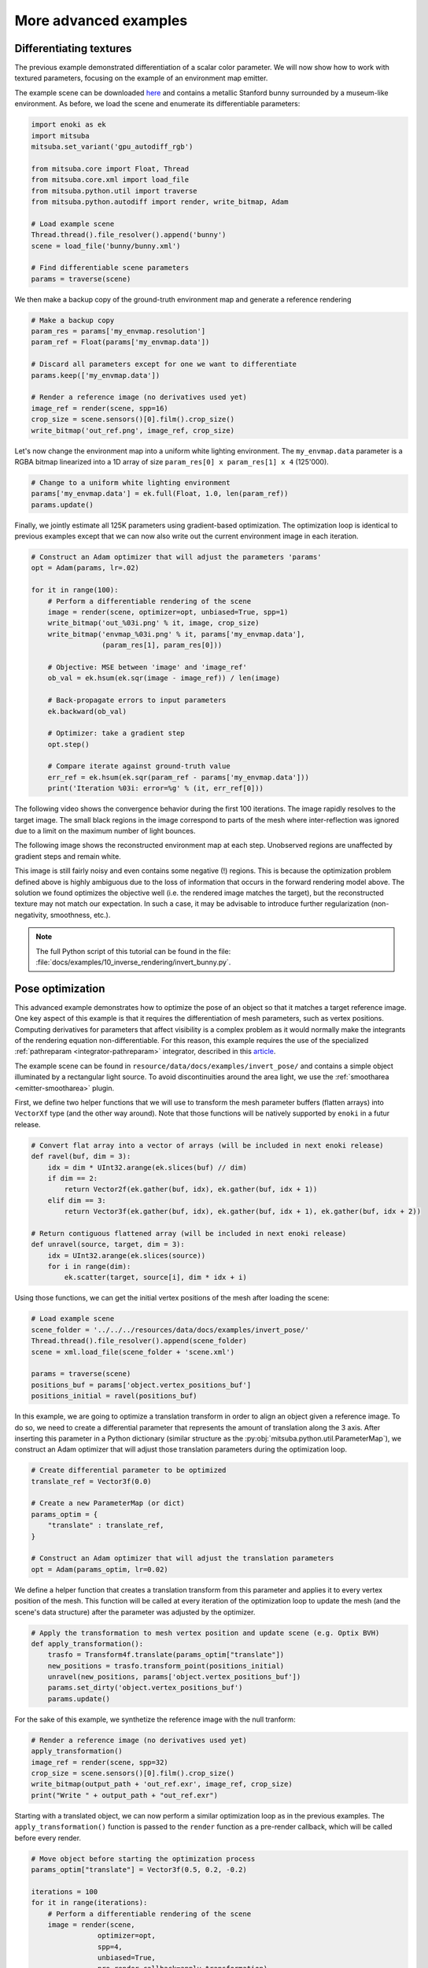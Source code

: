 .. _sec-differentiable-rendering-advanced:

More advanced examples
======================

Differentiating textures
------------------------

The previous example demonstrated differentiation of a scalar color parameter.
We will now show how to work with textured parameters, focusing on the example
of an environment map emitter.

.. subfigstart::
.. subfigure:: ../../../resources/data/docs/images/autodiff/bunny.jpg
   :caption: A metallic Stanford bunny surrounded by an environment map.
.. subfigure :: ../../../resources/data/docs/images/autodiff/museum.jpg
   :caption: The ground-truth environment map that we will attempt to recover from the image on the left.
.. subfigend::
   :label: fig-bunny-autodiff

The example scene can be downloaded `here
<http://mitsuba-renderer.org/scenes/bunny.zip>`_ and contains a metallic
Stanford bunny surrounded by a museum-like environment. As before, we load
the scene and enumerate its differentiable parameters:

.. code-block:: python

    import enoki as ek
    import mitsuba
    mitsuba.set_variant('gpu_autodiff_rgb')

    from mitsuba.core import Float, Thread
    from mitsuba.core.xml import load_file
    from mitsuba.python.util import traverse
    from mitsuba.python.autodiff import render, write_bitmap, Adam

    # Load example scene
    Thread.thread().file_resolver().append('bunny')
    scene = load_file('bunny/bunny.xml')

    # Find differentiable scene parameters
    params = traverse(scene)

We then make a backup copy of the ground-truth environment map and generate a
reference rendering

.. code-block:: python

    # Make a backup copy
    param_res = params['my_envmap.resolution']
    param_ref = Float(params['my_envmap.data'])

    # Discard all parameters except for one we want to differentiate
    params.keep(['my_envmap.data'])

    # Render a reference image (no derivatives used yet)
    image_ref = render(scene, spp=16)
    crop_size = scene.sensors()[0].film().crop_size()
    write_bitmap('out_ref.png', image_ref, crop_size)

Let's now change the environment map into a uniform white lighting environment.
The ``my_envmap.data`` parameter is a RGBA bitmap linearized into a 1D array of
size ``param_res[0] x param_res[1] x 4`` (125'000).

.. code-block:: python

    # Change to a uniform white lighting environment
    params['my_envmap.data'] = ek.full(Float, 1.0, len(param_ref))
    params.update()

Finally, we jointly estimate all 125K parameters using gradient-based
optimization. The optimization loop is identical to previous examples except
that we can now also write out the current environment image in each iteration.

.. code-block:: python

    # Construct an Adam optimizer that will adjust the parameters 'params'
    opt = Adam(params, lr=.02)

    for it in range(100):
        # Perform a differentiable rendering of the scene
        image = render(scene, optimizer=opt, unbiased=True, spp=1)
        write_bitmap('out_%03i.png' % it, image, crop_size)
        write_bitmap('envmap_%03i.png' % it, params['my_envmap.data'],
                     (param_res[1], param_res[0]))

        # Objective: MSE between 'image' and 'image_ref'
        ob_val = ek.hsum(ek.sqr(image - image_ref)) / len(image)

        # Back-propagate errors to input parameters
        ek.backward(ob_val)

        # Optimizer: take a gradient step
        opt.step()

        # Compare iterate against ground-truth value
        err_ref = ek.hsum(ek.sqr(param_ref - params['my_envmap.data']))
        print('Iteration %03i: error=%g' % (it, err_ref[0]))

The following video shows the convergence behavior during the first 100
iterations. The image rapidly resolves to the target image. The small black
regions in the image correspond to parts of the mesh where inter-reflection was
ignored due to a limit on the maximum number of light bounces.

.. raw:: html

    <center>
        <video controls loop autoplay muted
        src="https:////rgl.s3.eu-central-1.amazonaws.com/media/uploads/wjakob/2020/03/03/bunny_render.mp4"></video>
    </center>

The following image shows the reconstructed environment map at each step.
Unobserved regions are unaffected by gradient steps and remain white.

.. raw:: html

    <center>
        <video controls loop autoplay muted
        src="https://rgl.s3.eu-central-1.amazonaws.com/media/uploads/wjakob/2020/03/03/bunny_envmap.mp4"></video>
    </center>

This image is still fairly noisy and even contains some negative (!) regions.
This is because the optimization problem defined above is highly ambiguous due
to the loss of information that occurs in the forward rendering model above.
The solution we found optimizes the objective well (i.e. the rendered image
matches the target), but the reconstructed texture may not match our
expectation. In such a case, it may be advisable to introduce further
regularization (non-negativity, smoothness, etc.).

.. note::

    The full Python script of this tutorial can be found in the file:
    :file:`docs/examples/10_inverse_rendering/invert_bunny.py`.


Pose optimization
------------------------

This advanced example demonstrates how to optimize the pose of an object so that it matches a
target reference image. One key aspect of this example is that it requires the differentiation of
mesh parameters, such as vertex positions. Computing derivatives for parameters that affect
visibility is a complex problem as it would normally make the integrants of the rendering equation
non-differentiable. For this reason, this example requires the use of the specialized
:ref:`pathreparam <integrator-pathreparam>` integrator, described in this
`article <https://rgl.epfl.ch/publications/Loubet2019Reparameterizing>`_.

The example scene can be found in ``resource/data/docs/examples/invert_pose/`` and contains a
simple object illuminated by a rectangular light source. To avoid discontinuities around the
area light, we use the :ref:`smootharea <emitter-smootharea>` plugin.

.. subfigstart::
.. subfigure:: ../../../resources/data/docs/images/autodiff/invert_pose_ref_image.png
   :caption: Reference image with the object at the target position.
.. subfigure :: ../../../resources/data/docs/images/autodiff/invert_pose_init_image.png
   :caption: Initial image with the object at the wrong position.
.. subfigend::
   :label: fig-pose-autodiff

First, we define two helper functions that we will use to transform the mesh
parameter buffers (flatten arrays) into ``VectorXf`` type (and the other way around).
Note that those functions will be natively supported by ``enoki`` in a futur release.

.. code-block:: python

    # Convert flat array into a vector of arrays (will be included in next enoki release)
    def ravel(buf, dim = 3):
        idx = dim * UInt32.arange(ek.slices(buf) // dim)
        if dim == 2:
            return Vector2f(ek.gather(buf, idx), ek.gather(buf, idx + 1))
        elif dim == 3:
            return Vector3f(ek.gather(buf, idx), ek.gather(buf, idx + 1), ek.gather(buf, idx + 2))

    # Return contiguous flattened array (will be included in next enoki release)
    def unravel(source, target, dim = 3):
        idx = UInt32.arange(ek.slices(source))
        for i in range(dim):
            ek.scatter(target, source[i], dim * idx + i)

Using those functions, we can get the initial vertex positions of the mesh after loading the scene:

.. code-block:: python

    # Load example scene
    scene_folder = '../../../resources/data/docs/examples/invert_pose/'
    Thread.thread().file_resolver().append(scene_folder)
    scene = xml.load_file(scene_folder + 'scene.xml')

    params = traverse(scene)
    positions_buf = params['object.vertex_positions_buf']
    positions_initial = ravel(positions_buf)

In this example, we are going to optimize a translation transform in order to align an object given
a reference image. To do so, we need to create a differential parameter that represents the
amount of translation along the 3 axis. After inserting this parameter in a Python dictionary
(similar structure as the :py:obj:`mitsuba.python.util.ParameterMap`), we construct an Adam
optimizer that will adjust those translation parameters during the optimization loop.

.. code-block:: python

    # Create differential parameter to be optimized
    translate_ref = Vector3f(0.0)

    # Create a new ParameterMap (or dict)
    params_optim = {
        "translate" : translate_ref,
    }

    # Construct an Adam optimizer that will adjust the translation parameters
    opt = Adam(params_optim, lr=0.02)

We define a helper function that creates a translation transform from this parameter and
applies it to every vertex position of the mesh. This function will be called at every iteration
of the optimization loop to update the mesh (and the scene's data structure) after the parameter was
adjusted by the optimizer.

.. code-block:: python

    # Apply the transformation to mesh vertex position and update scene (e.g. Optix BVH)
    def apply_transformation():
        trasfo = Transform4f.translate(params_optim["translate"])
        new_positions = trasfo.transform_point(positions_initial)
        unravel(new_positions, params['object.vertex_positions_buf'])
        params.set_dirty('object.vertex_positions_buf')
        params.update()

For the sake of this example, we synthetize the reference image with the null tranform:

.. code-block:: python

    # Render a reference image (no derivatives used yet)
    apply_transformation()
    image_ref = render(scene, spp=32)
    crop_size = scene.sensors()[0].film().crop_size()
    write_bitmap(output_path + 'out_ref.exr', image_ref, crop_size)
    print("Write " + output_path + "out_ref.exr")

Starting with a translated object, we can now perform a similar optimization loop as in the
previous examples. The ``apply_transformation()`` function is passed to the ``render`` function
as a pre-render callback, which will be called before every render.

.. code-block:: python

    # Move object before starting the optimization process
    params_optim["translate"] = Vector3f(0.5, 0.2, -0.2)

    iterations = 100
    for it in range(iterations):
        # Perform a differentiable rendering of the scene
        image = render(scene,
                    optimizer=opt,
                    spp=4,
                    unbiased=True,
                    pre_render_callback=apply_transformation)

        write_bitmap(output_path + 'out_%03i.exr' % it, image, crop_size)

        # Objective: MSE between 'image' and 'image_ref'
        ob_val = ek.hsum(ek.sqr(image - image_ref)) / len(image)

        # Back-propagate errors to input parameters
        ek.backward(ob_val)

        # Optimizer: take a gradient step -> update displacement map
        opt.step()

        print('Iteration %03i: error=%g' % (it, ob_val[0]), end='\r')


The following video show the result of this optimization, with the object slowy aligning with the
reference image:


Heightfield optimization
------------------------

In this example, we will optimize for the heightfield values on a grid mesh. This will be done by
adjusting the pixel values of displacement map applied on that mesh. We also need the
:ref:`pathreparam <integrator-pathreparam>` here as we will differentiate the vertex positions
of the grid.

The example scene can be found in ``resource/data/docs/examples/invert_heightfield/`` and contains a
simple grid mesh illuminated by a rectangular light source. To avoid discontinuities around the
area light, we use the :ref:`smootharea <emitter-smootharea>` plugin.

.. subfigstart::
.. subfigure:: ../../../resources/data/docs/images/autodiff/invert_heightfield_ref_image.png
   :caption: Reference render of the heightfield.
.. subfigure :: ../../../resources/data/docs/examples/invert_heightfield/mitsuba_coin.jpg
   :caption: Target displacement map.
.. subfigend::
   :label: fig-heightfield-autodiff

As in the previous example, we can load the scene and read the initial grid mesh parameters
(vertex positions, normals and texture coordinates), which we will use later in the script.

.. code-block:: python

    import enoki as ek
    import mitsuba
    mitsuba.set_variant('gpu_autodiff_rgb')

    from mitsuba.core import UInt32, Float, Thread, xml, Vector2f, Vector3f, Transform4f
    from mitsuba.render import SurfaceInteraction3f
    from mitsuba.python.util import traverse
    from mitsuba.python.autodiff import render, write_bitmap, Adam

    # Load example scene
    scene_folder = '../../../resources/data/docs/examples/invert_heightfield/'
    Thread.thread().file_resolver().append(scene_folder)
    scene = xml.load_file(scene_folder + 'scene.xml')

    params = traverse(scene)
    positions_buf = params['grid_mesh.vertex_positions_buf']
    positions_initial = ravel(positions_buf)
    normals_initial = ravel(params['grid_mesh.vertex_normals_buf'])
    vertex_count = ek.slices(positions_initial)

In this example, we implement displacement mapping directly in Python instead of using a C++ plugin.
This showcases the flexibility of the framework, and the ability to fully control the optimization
process. For instance, one could want to add constraints on the displacement values range, ...

We first create a :ref:`Bitmap <texture-bitmap>` texture instance using
:py:func:`mitsuba.core.xml.load_dict`, which will load the displacement map image file from disk.
We also create a :py:class:`mitsuba.render.SurfaceInteraction3f` with one entry per vertex on the
mesh. By properly setting the texture coordinates on this surface interaction, we can now evaluate
the displacement map for the entire mesh in one line of code.

.. code-block:: python

    # Create a texture with the reference displacement map
    disp_tex = xml.load_dict({
        "type" : "bitmap",
        "filename" : "mitsuba_coin.jpg"
    }).expand()[0]

    # Create a fake surface interaction with an entry per vertex on the mesh
    mesh_si = SurfaceInteraction3f.zero(vertex_count)
    mesh_si.uv = ravel(params['grid_mesh.vertex_texcoords_buf'], dim=2)

    # Evaluate the displacement map for the entire mesh
    disp_tex_data_ref = disp_tex.eval_1(mesh_si)

Finally, we define a function that applies the displacement map onto the original mesh. This will
be called at every iteration of the optimization loop to update the mesh data everytime the
displacement map is refined.

.. code-block:: python

    # Apply displacement to mesh vertex positions and call update scene
    def apply_displacement(amplitude = 0.05):
        new_positions = disp_tex.eval_1(mesh_si) * normals_initial * amplitude + positions_initial
        unravel(new_positions, params['grid_mesh.vertex_positions_buf'])
        params.set_dirty('grid_mesh.vertex_positions_buf')
        params.update()

We can now generate a reference image.

.. code-block:: python

    # Apply displacement before generating reference image
    apply_displacement()

    # Render a reference image (no derivatives used yet)
    image_ref = render(scene, spp=32)
    crop_size = scene.sensors()[0].film().crop_size()
    write_bitmap('out_ref.exr', image_ref, crop_size)
    print("Write out_ref.exr")

Before runing the optimization loop, we need to change the displacement data to a constant value
(here ``0.25``). This can be done using the :py:func:`mitsuba.python.util.traverse` function
on the texture object directly. We can then create an optimizer that will adjust those texture
parameters during the optimization process.

.. code-block:: python

    # Reset texture data to a constant
    disp_tex_params = traverse(disp_tex)
    disp_tex_params['data'] = ek.full(Float, 0.25, len(disp_tex_params['data']))
    disp_tex_params.update()

    # Construct an Adam optimizer that will adjust the texture parameters
    disp_tex_params.keep(['data'])
    opt = Adam(disp_tex_params, lr=0.002)

The optimization loop is very similar to the previous example, to the exception that it needs to
manually apply the displacement mapping to the mesh at every iteration.

.. code-block:: python

    iterations = 100
    for it in range(iterations):
        # Apply displacement to mesh and update scene (e.g. OptiX BVH)
        apply_displacement()

        # Perform a differentiable rendering of the scene
        image = render(scene, optimizer=opt, spp=4)
        write_bitmap('out_%03i.exr' % it, image, crop_size)

        # Objective: MSE between 'image' and 'image_ref'
        ob_val = ek.hsum(ek.sqr(image - image_ref)) / len(image)

        # Back-propagate errors to input parameters
        ek.backward(ob_val)

        # Optimizer: take a gradient step -> update displacement map
        opt.step()

        # Compare iterate against ground-truth value
        err_ref = ek.hsum(ek.sqr(disp_tex_data_ref - disp_tex.eval_1(mesh_si)))
        print('Iteration %03i: error=%g' % (it, err_ref[0]), end='\r')

Here we can see the result of the heightfield optimization:

.. note::

    The full Python script of this tutorial can be found in the file:
    :file:`docs/examples/10_inverse_rendering/invert_heightfield.py`.
